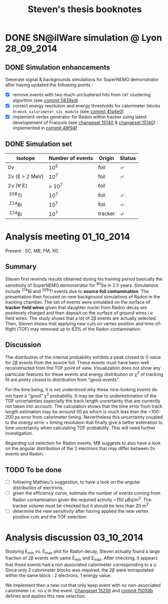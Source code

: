 #+TITLE: Steven's thesis booknotes
#+DESCRIPTION: Notes relative to Steven Calvez's PhD thesis
#+OPTIONS: toc:1

* DONE SN@ilWare simulation @ Lyon                               :28_09_2014:
CLOSED: [2014-10-01 mer. 22:52]

** DONE Simulation enhancements
CLOSED: [2014-09-30 mar. 16:42]

Generate signal & backgrounds simulations for SuperNEMO demonstrator after
having updated the following points :

- [X] remove events with two much unclustered hits from =CAT= clustering
  algorithm (see [[https://github.com/xgarrido/snemo_simulation_configuration/commit/5839ed54d4d47ac2c700922004139750b2a9c790][commit 5839ed]])
- [X] correct energy resolution and energy thresholds for calorimeter blocks in
  =mock_calorimeter_s2c_module= (see [[https://github.com/xgarrido/snemo_simulation_configuration/commit/41a4e035ff5e8d06c4e00f107987f5a70019f55a][commit 41a4e0]])
- [X] implement vertex generator for Radon within tracker using latest
  developement of François (see [[https://nemo.lpc-caen.in2p3.fr/changeset/15140/genvtx/trunk][changeset 15140]] & [[https://nemo.lpc-caen.in2p3.fr/changeset/15244][changeset 15140]]) : implemented
  in [[https://github.com/xgarrido/snemo_simulation_configuration/commit/49f94fadb4e62f9cb1a566c05d9ce0bce899b79b][commit 49f94f]]

** DONE Simulation set
CLOSED: [2014-10-01 mer. 22:52]

|------------------+------------------+---------+------------|
| Isotope          | Number of events | Origin  | Status     |
|------------------+------------------+---------+------------|
| 0\nu             |             10^5 | foil    | \checkmark |
| 2\nu (E > 2 MeV) |             10^7 | foil    | \checkmark |
| 2\nu (\forall E) |           > 10^7 | foil    |            |
| \nbsp^{208}Tl    |             10^7 | foil    | \checkmark |
| \nbsp^{214}Bi    |             10^7 | foil    | \checkmark |
| \nbsp^{214}Bi    |             10^7 | tracker | \checkmark |
|------------------+------------------+---------+------------|

* Analysis meeting                                               :01_10_2014:

Present : SC, MB, FM, XG

** Summary

Steven first reminds results obtained during his training period basically the
sensitivity of SuperNEMO demonstrator for\nbsp^{82}Se in 2.5 years. Simulations
include\nbsp^{214}Bi and\nbsp^{208}Tl events due to *source foil
contamination*. The presentation then focused on new background simulations of
Radon in the tracking chamber. The set of events were simulated on the surface
of *tracker field wires* given that daughter nuclei from Radon decay are
positevely charged and then deposit on the surface of ground wires /i.e./ field
wires. The study shows that a lot of 2\beta events are actually selected. Then,
Steven shows that applying new cuts on vertex position and time-of-flight (TOF)
may removed up to 63% of the Radon contamination.

** Discussion

The distribution of the internal probability exhibits a peak closed to 0 value
for 2\beta events from the source foil. These events must have been well
reconstructed from the TOF point of view. Visualization does not show any
particular features for these events and energy distribution or \chi^2 of
tracking fit are pretty closed to distribution from "good-events".

For the time being, it is not understood why these nice-looking events do not
have a "good" \chi^2 probability. It may be due to underestimation of the TOF
uncertainties especially the track length uncertainty that are currently not
taken into account. The calculation shows that the time error from track length
estimation may be arround 50 ps which is much less than the ~100-200 ps error
from calorimeter timing. Nevertheless this uncertainty coupled to the energy
error + timing resolution that finally give a better estimation to time
uncertainty when calculating TOF probability. This will need further
investigation.

Regarding cut selection for Radon events, MB suggests to also have a look on the
angular distribution of the 2 electrons that may differ between 0\nu events and
Radon.

** TODO To be done

- [ ] following Mathieu's suggestion, to have a look on the angular distribution
  of electrons,
- [ ] given the efficiency curve, estimate the number of events coming from
  Radon contamination given the required activity ~150 µBq/m^3. The tracker
  volume must be checked but it should be less than 20 m^3
- [ ] determine the new sensitivity after having applied the new vertex position
  cuts and the TOF selection
* Analysis discussion                                            :03_10_2014:

Studying E_{min} /vs./ E_{max} plot for Radon decay, Steven actually found a
large fraction of 2\beta events with same E_{min} and E_{max}. After checking,
it appears that these events had a non associated calorimeter corresponding to a
\gamma. Since only 2 calorimeter blocks was required, the 2\beta were
extrapolated within the same block : 2 electrons, 1 energy value.

We implement then a new cut that only keep event with no non-associated
calorimeter /i.e./ no \gamma in the event. [[https://nemo.lpc-caen.in2p3.fr/changeset/15256][Changeset 15256]] and [[https://github.com/xgarrido/snemo_simulation_configuration/commit/f5059b29a84e890ff1605b014fe04b12e74cd5d5][commit f5059b]]
defines and applies this new selection.
